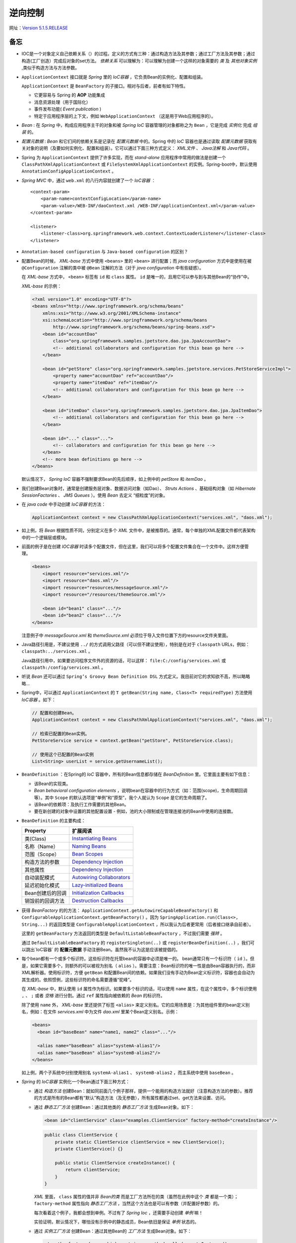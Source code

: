 逆向控制
=====================

网址：`Version 5.1.5.RELEASE <https://docs.spring.io/spring-framework/docs/5.1.5.RELEASE/spring-framework-reference/core.html>`_

备忘
^^^^^^^^^^^^
- IOC是一个对象定义自己依赖关系（）的过程。定义的方式有三种：通过构造方法及其参数；通过工厂方法及其参数；通过构造(工厂创造）完成后对象的set方法。 `依赖关系` 可以理解为：可以理解为创建一个这样的对象需要的 `类` 及 `其他对象实例` ,类似于构造方法与方法参数。
- ``ApplicationContext`` 接口就是 *Spring* 里的 `IoC容器` ，它负责Bean的实例化、配置和组装。

  ``ApplicationContext`` 是 ``BeanFactory`` 的子接口。相对与后者，前者有如下特性。

  - 它更容易与 Spring 的 **AOP** 功能集成
  - 消息资源处理（用于国际化）
  - 事件发布功能( `Event publication` )
  - 特定于应用程序层的上下文，例如 ``WebApplicationContext`` （这是用于Web应用程序的）。

- `Bean` : 在 `Spring` 中，构成应用程序主干的对象和被 `Spring IoC` 容器管理的对象都称之为 ``Bean`` ，它是完成 `实例化` 完成 `组装` 的。
- `配置元数据` : `Bean` 和它们间的依赖关系是记录在 `配置元数据` 中的。Spring 中的 `IoC` 容器也是通过读取 `配置元数据` 获取有关对象的说明（及要如何实例化、配置和组装）。它可以通过下面三种方式定义： `XML文件` 、 `Java注解` 和 `Java代码` 。
- Spring 为 ``ApplicationContext`` 提供了许多实现，而在 `stand-alone` 应用程序中常用的做法是创建一个 ``ClassPathXmlApplicationContext`` 或 ``FileSystemXmlApplicationContext`` 的实例。Spring-boot中，默认使用 ``AnnotationConfigApplicationContext`` 。
- `Spring MVC` 中，通过 ``web.xml`` 的八行内容就创建了一个 `IoC容器` ： ::

    <context-param>
        <param-name>contextConfigLocation</param-name>
        <param-value>/WEB-INF/daoContext.xml /WEB-INF/applicationContext.xml</param-value>
    </context-param>

    <listener>
        <listener-class>org.springframework.web.context.ContextLoaderListener</listener-class>
    </listener>

- ``Annotation-based configuration`` 与 ``Java-based configuration`` 的区别？
- 配置Bean的时候， `XML-base` 方式中使用 ``<beans>`` 里的 ``<bean>`` 进行配置；而 `java configuration` 方式中是使用在被 ``@Configuration`` 注解的类中被 ``@Bean`` 注解的方法（对于 `java configuration` 中有些疑惑）。

  在 `XML-base` 方式中， ``<bean>`` 标签有 ``id`` 和 ``class`` 属性。 ``id`` 是唯一的，且用它可以参与到与其他Bean的“协作”中。

  `XML-base` 的示例：

  .. code-block:: xml

    <?xml version="1.0" encoding="UTF-8"?>
    <beans xmlns="http://www.springframework.org/schema/beans"
        xmlns:xsi="http://www.w3.org/2001/XMLSchema-instance"
        xsi:schemaLocation="http://www.springframework.org/schema/beans
            http://www.springframework.org/schema/beans/spring-beans.xsd">
        <bean id="accountDao"
            class="org.springframework.samples.jpetstore.dao.jpa.JpaAccountDao">
            <!-- additional collaborators and configuration for this bean go here -->
        </bean>

        <bean id="petStore" class="org.springframework.samples.jpetstore.services.PetStoreServiceImpl">
            <property name="accountDao" ref="accountDao"/>
            <property name="itemDao" ref="itemDao"/>
            <!-- additional collaborators and configuration for this bean go here -->
        </bean>

        <bean id="itemDao" class="org.springframework.samples.jpetstore.dao.jpa.JpaItemDao">
            <!-- additional collaborators and configuration for this bean go here -->
        </bean>

        <bean id="..." class="...">
            <!-- collaborators and configuration for this bean go here -->
        </bean>
        <!-- more bean definitions go here -->
    </beans>

  默认情况下， `Spring IoC` 容器不强制要求Bean的先后顺序，如上例中的 `petStore` 和 `itemDao` 。

- 我们创建Bean对象时，通常是创建服务层对象、数据访问对象（如Dao）、 `Struts Actions` 、基础结构对象（如 `Hibernate SessionFactories` 、 `JMS Queues` ）。使用 `Bean` 去定义 “细粒度”的对象。
- 在 `java code` 中手动创建 `IoC容器` 的方法：

  .. code-block:: java

    ApplicationContext context = new ClassPathXmlApplicationContext("services.xml", "daos.xml");

- 如上例，将 `Bean` 根据性质不同，分别定义在多个 `XML` 文件中，是被推荐的。通常，每个单独的XML配置文件都代表架构中的一个逻辑层或模块。
- 前面的例子是在创建 `IOC容器` 时读多个配置文件，但在这里，我们可以将多个配置文件集合在一个文件中。这样方便管理。

  .. code-block:: xml

    <beans>
        <import resource="services.xml"/>
        <import resource="daos.xml"/>
        <import resource="resources/messageSource.xml"/>
        <import resource="/resources/themeSource.xml"/>

        <bean id="bean1" class="..."/>
        <bean id="bean2" class="..."/>
    </beans>

  注意例子中 `messageSource.xml` 和 `themeSource.xml` 必须位于导入文件位置下方的resource文件夹里面。

- Java路径引用是，不建议使用 ``../`` 的方式调用父路径（可以但不建议使用），特别是在对于 ``classpath`` URLs，例如： ``classpath:../services.xml`` 。

  Java路径引用中，如果要访问程序文件外的资源的话，可以这样： ``file:C:/config/services.xml`` 或 ``classpath:/config/services.xml`` 。

- 听说 `Bean` 还可以通过 ``Spring’s Groovy Bean Definition DSL`` 方式定义。我目前对它的求知欲不高，所以略略略...
- Spring中，可以通过 ``ApplicationContext`` 的 ``T getBean(String name, Class<T> requiredType)`` 方法使用 `IoC容器` 。如下：

  .. code-block:: java

    // 配置和创建Bean。
    ApplicationContext context = new ClassPathXmlApplicationContext("services.xml", "daos.xml");

    // 检索已配置的Bean实例。
    PetStoreService service = context.getBean("petStore", PetStoreService.class);

    // 使用这个已配置的Bean实例
    List<String> userList = service.getUsernameList();

- ``BeanDefinition`` ：在Spring的 `IoC` 容器中，所有的Bean信息都存储在 `BeanDefinition` 里。它里面主要有如下信息：

  - 该Bean的实现类。
  - `Bean behavioral configuration elements` ，说明bean在容器中的行为方式（如：范围(scope)，生命周期回调等）。其中 ``Scope`` 的默认选项是“单例”和“原型”，我个人就认为 ``Scope`` 是它的生命周期了。
  - 该Bean的依赖项：及执行工作需要的其他Bean。
  - 要在新创建的对象中设置的其他配置设置 - 例如，池的大小限制或在管理连接池的Bean中使用的连接数。

- ``BeanDefinition`` 的主要构成：

  +--------------------------+-----------------------------------------+
  | Property                 |   扩展阅读                              |
  +==========================+=========================================+
  | 类(Class)                | `Instantiating Beans`_                  |
  +--------------------------+-----------------------------------------+
  | 名称（Name）             | `Naming Beans`_                         |
  +--------------------------+-----------------------------------------+
  | 范围（Scope）            | `Bean Scopes`_                          |
  +--------------------------+-----------------------------------------+
  | 构造方法的参数           | `Dependency Injection`_                 |
  +--------------------------+-----------------------------------------+
  | 其他属性                 | `Dependency Injection`_                 |
  +--------------------------+-----------------------------------------+
  | 自动装配模式             | `Autowiring Collaborators`_             |
  +--------------------------+-----------------------------------------+
  | 延迟初始化模式           | `Lazy-initialized Beans`_               |
  +--------------------------+-----------------------------------------+
  | Bean创建后的回调         | `Initialization Callbacks`_             |
  +--------------------------+-----------------------------------------+
  | 销毁前的回调方法         | `Destruction Callbacks`_                |
  +--------------------------+-----------------------------------------+

.. _Instantiating Beans: https://docs.spring.io/spring-framework/docs/5.1.5.RELEASE/spring-framework-reference/core.html#beans-factory-class
.. _Naming Beans: https://docs.spring.io/spring-framework/docs/5.1.5.RELEASE/spring-framework-reference/core.html#beans-beanname
.. _Bean Scopes: https://docs.spring.io/spring-framework/docs/5.1.5.RELEASE/spring-framework-reference/core.html#beans-factory-scopes
.. _Dependency Injection: https://docs.spring.io/spring-framework/docs/5.1.5.RELEASE/spring-framework-reference/core.html#beans-factory-collaborators
.. _Autowiring Collaborators: https://docs.spring.io/spring-framework/docs/5.1.5.RELEASE/spring-framework-reference/core.html#beans-factory-autowire
.. _Lazy-initialized Beans: https://docs.spring.io/spring-framework/docs/5.1.5.RELEASE/spring-framework-reference/core.html#beans-factory-lazy-init
.. _Initialization Callbacks: https://docs.spring.io/spring-framework/docs/5.1.5.RELEASE/spring-framework-reference/core.html#beans-factory-lifecycle-initializingbean
.. _Destruction Callbacks: https://docs.spring.io/spring-framework/docs/5.1.5.RELEASE/spring-framework-reference/core.html#beans-factory-lifecycle-disposablebean

- 获得 `BeanFactory` 的的方法： ``ApplicationContext.getAutowireCapableBeanFactory()`` 和 ``ConfigurableApplicationContext.getBeanFactory()`` 。因为 ``SpringApplication.run(Class<>, String...)`` 的返回类型是 ``ConfigurableApplicationContext`` ，所以我认为后者更常用（后者接口继承自前者）。

  这里的 ``getBeanFactory`` 方法返回的类型是 ``DefaultListableBeanFactory`` ，不过我们需要 `强转` 。

  通过 ``DefaultListableBeanFactory`` 的 ``registerSingleton(..)`` 或 ``registerBeanDefinition(..)`` ，我们可以跳出`IoC容器` 的 **配置元数据** 手动注册Bean。虽然我不认为这是应该被提倡的。

- 每个bean都有一个或多个标识符。这些标识符在托管bean的容器中必须是唯一的。 bean通常只有一个标识符（ ``id`` ）。但是，如果它需要多个，则额外的可以被视为别名（ ``alias`` ）。需要注意：Bean标识符的唯一性是由Bean容器执行的，而非XML解析器。使用标识符，方便 ``getBean`` 和配置Bean间的依赖。如果我们没有手动为Bean定义标识符，容器也会自动为其生成的。依照惯例，这些标识符的命名需要遵循“驼峰”。

  在 `XML-base` 中，默认使用 ``id`` 属性作为标识。如果要多个标识的话，可以使用 ``name`` 属性，在这个属性中，多个标识使用 ``,`` 、 ``;`` 或者 `空格` 进行分割。通过 ``ref`` 属性指向被依赖的 *Bean* 的标识符。

  除了使用 ``name`` 外， `XML-base` 里还提供了标签 ``<alias>`` 来定义别名。它的应用场景是：为其他组件里的bean定义别名，例如：在文件 `services.xml` 中为文件 `dao.xml` 里某个Bean定义别名。示例：

  .. code-block:: xml

    <beans>
      <bean id="baseBean" name="name1, name2" class="..."/>

      <alias name="baseBean" alias="systemA-alias1"/>
      <alias name="baseBean" alias="systemB-alias2"/>
    </beans>

  如上例，两个子系统中分别使用别名 ``systemA-alias1`` 、 ``systemB-alias2`` ，而主系统中使用 ``baseBean`` 。

- `Spring` 的 `IoC容器` 实例化一个Bean通过下面三种方式：

  - 通过 *构造方法* 创建Bean：就如同前面几个例子那样，提供一个能用的构造方法就好（注意构造方法的参数）。推荐的方式是所有的Bean都有“默认”构造方法（及无参数），所有属性都通过set、get方法来设置、访问。
  - 通过 *静态工厂方法* 创建Bean：通过其他类的 *静态工厂方法* 生成Bean对象。如下：

    .. code-block:: xml

      <bean id="clientService" class="examples.ClientService" factory-method="createInstance"/>

    .. code-block:: java

      public class ClientService {
          private static ClientService clientService = new ClientService();
          private ClientService() {}

          public static ClientService createInstance() {
              return clientService;
          }
      }

    `XML` 里面， ``class`` 属性的值并非 *Bean的类* 而是工厂方法所在的类（虽然在此例中这个 *类* 都是一个类）； ``factory-method`` 属性指向 *静态工厂方法* ，当然这个方法也是可以有参数（并配置好参数）的。

    每次看着这个例子，我都会想到单例。不过有了 `Spring Ioc` ，还需要手动创建 *单例* 嘛！

    实验证明，默认情况下，哪怕没有示例中的静态成员，Bean依旧是保证 *单例* 状态的。

  - 通过 *实例工厂方法* 创建Bean：通过其他Bean的 *工厂方法* 生成Bean对象。如下：

    .. code-block:: xml

      <!-- the factory bean, which contains a method called createInstance() -->
      <bean id="serviceLocator" class="examples.DefaultServiceLocator">
          <!-- inject any dependencies required by this locator bean -->
      </bean>

      <!-- the bean to be created via the factory bean -->
      <bean id="clientService" factory-bean="serviceLocator" factory-method="createClientServiceInstance"/>
      <bean id="accountService" factory-bean="serviceLocator" factory-method="createAccountServiceInstance"/>

    .. code-block:: java

      public class DefaultServiceLocator {
          private static ClientService clientService = new ClientServiceImpl();
          private static AccountService accountService = new AccountServiceImpl();

          public ClientService createClientServiceInstance() {
              return clientService;
          }

          public AccountService createAccountServiceInstance() {
              return accountService;
          }
      }

    `XML` 里，第一个 *Bean* 是 *工厂方法* 所在的类。第二个Bean中 ``factory-bean`` 属性指向 *工厂方法* 所在的Bean（及第一个Bean）， ``factory-method`` 属性是 *工厂方法* 的名称。

    注意，如示例所示，一个 *工厂对象* 中可以放多个工厂方法。

    实验证明，默认情况下，哪怕没有示例中的静态成员，Bean依旧是保证 *单例* 状态的。

- 注意：在名称中使用 ``$`` 字符可以将嵌套类名与外部类名分开。场景：加入我们有一个类 ``com.example.SomeThing`` ，它里面还有一个静态类 ``OtherThing`` 。如果要对 ``OtherThing`` 进行Bean注册，需要在 `XML` 里这样写：

  .. code-block:: xml

    <bean id="otherThing" class="com.example.SomeThing$OtherThing"/>

- **依赖注入** ( *DI* )：几乎所有的项目都会出现，想要创建某个Bean时，需要某些其他的Bean或值作为参数成为这个Bean的 *成员* 。我们定义这些Bean的过程，就被成为 **依赖注入** 。
- *依赖注入* 有三种方式：

  - 通过构造方法的参数。 ``<constructor-arg>``
  - 通过工程方法的参数。 ``<constructor-arg>``
  - 通过set方法。 ``<property>``

- 三种注入的例子对比：

  - 构造方法注入：

    .. code-block:: xml

      <bean id="exampleBean" class="examples.ExampleBean">
          <!-- constructor injection using the nested ref element -->
          <constructor-arg>
              <ref bean="anotherExampleBean"/>
          </constructor-arg>

          <!-- constructor injection using the neater ref attribute -->
          <constructor-arg ref="yetAnotherBean"/>
          <constructor-arg type="int" value="1"/>
      </bean>

      <bean id="anotherExampleBean" class="examples.AnotherBean"/>
      <bean id="yetAnotherBean" class="examples.YetAnotherBean"/>

    .. code-block:: java

      public class ExampleBean {
          private AnotherBean beanOne;
          private YetAnotherBean beanTwo;
          private int i;

          public ExampleBean(
              AnotherBean anotherBean, YetAnotherBean yetAnotherBean, int i) {
              this.beanOne = anotherBean;
              this.beanTwo = yetAnotherBean;
              this.i = i;
          }
      }

  - *setter* 方法注入：

    .. code-block:: xml

      <bean id="exampleBean" class="examples.ExampleBean">
          <!-- setter injection using the nested ref element -->
          <property name="beanOne">
              <ref bean="anotherExampleBean"/>
          </property>

          <!-- setter injection using the neater ref attribute -->
          <property name="beanTwo" ref="yetAnotherBean"/>
          <property name="integerProperty" value="1"/>
      </bean>

      <bean id="anotherExampleBean" class="examples.AnotherBean"/>
      <bean id="yetAnotherBean" class="examples.YetAnotherBean"/>

    .. code-block:: java

      public class ExampleBean {
          private AnotherBean beanOne;
          private YetAnotherBean beanTwo;
          private int i;

          public void setBeanOne(AnotherBean beanOne) {
              this.beanOne = beanOne;
          }
          public void setBeanTwo(YetAnotherBean beanTwo) {
              this.beanTwo = beanTwo;
          }
          public void setIntegerProperty(int i) {
              this.i = i;
          }
      }

  - 工厂方法注入（已经静态方法为例）：

    .. code-block:: xml

      <bean id="exampleBean" class="examples.ExampleBean" factory-method="createInstance">
          <constructor-arg ref="anotherExampleBean"/>
          <constructor-arg ref="yetAnotherBean"/>
          <constructor-arg value="1"/>
      </bean>

      <bean id="anotherExampleBean" class="examples.AnotherBean"/>
      <bean id="yetAnotherBean" class="examples.YetAnotherBean"/>

    .. code-block:: java

      public class ExampleBean {
          // a private constructor
          private ExampleBean(...) {
              ...
          }

          // a static factory method; the arguments to this method can be
          // considered the dependencies of the bean that is returned,
          // regardless of how those arguments are actually used.
          public static ExampleBean createInstance (
              AnotherBean anotherBean, YetAnotherBean yetAnotherBean, int i)
          {

              ExampleBean eb = new ExampleBean (...);
              // some other operations...
              return eb;
          }
      }

    工厂方法的参数依旧使用标签 ``<constructor-arg/>`` 进行配置。

- 在 *通过构造方法的参数* 进行依赖注入的时候，需要注意默认情况下提供参数的顺序（ ``<constructor-arg>`` 的顺序）与构造方法的参数顺序一致，特别是存在两个类型相同的参数时。不过如何参数的类型不同， `IoC容器` 会根据参数类型，将其与构造方法的参数进行匹配。 **我推荐两者的顺序保持一致** 。
- 在 *通过构造方法的参数* 中，为了保证参数不会混乱，除了让其顺序与构造方法的顺序保持一致这种方式外，可以通通过 ``name`` 参数和 ``index`` 参数这两种方式，前者对应参数名称，后者对应参数顺序。

  - 使用 ``name`` 方式时，需要要注意在编译时开启 ``debug flag`` ，或者在构造方法上使用注解 ``@ConstructorProperties`` 如：

    .. code-block:: java

      public class ExampleBean {
          @ConstructorProperties({"years", "ultimateAnswer"})
          public ExampleBean(int years, String ultimateAnswer) {...}
      }

  - 使用 ``index`` 方式时，需要注意它的 *下标* 是从 ``0`` 开始的。

- 如果构造方法的某些参数是 *基本类型* 。就需要借助属性 ``type`` 和 ``value`` 了。如：

  .. code-block:: xml

    <bean id="exampleBean" class="examples.ExampleBean">
        <constructor-arg type="int" value="7500000"/>
        <constructor-arg type="java.lang.String" value="42"/>
    </bean>

  我们也可以通过 ``index`` 属性告诉容器该参数的位置，如：

  .. code-block:: xml

    <bean id="exampleBean" class="examples.ExampleBean">
        <constructor-arg index="0" value="7500000"/>
        <constructor-arg index="1" value="42"/>
    </bean>

  疑问：如果是 ``Date`` 、 ``DateTimestemp`` 类型该怎么办呢？

  实际上通过 *默认顺序* 且不标明类型和名词的方式应对 *基本类型* 的参数也是可以的。虽然我 **不提倡** ，因为它容易出错，如：

  .. code-block:: xml

    <bean id="exampleBean" class="examples.ExampleBean">
        <constructor-arg value="asdfa"/>
        <constructor-arg value="7500000"/>
    </bean>

  上面的例子就会报错，因为 *容器* 无法判断这里的哪个参数的类型是 ``String`` 哪个参数的类型是 ``Integer`` ，它只会默认配置中参数的顺序有构造方法的参数顺序一致，然后就出现了将字符串 ``asdfa`` 强转为 ``Integer`` ，所以报错。

- ``BeanDefinition`` 与 ``PropertyEditor`` 一起将XML中的参数值转化为 **正确的类型** 。

  ``PropertyEditor`` 的官方实现中，大部分都是重写 ``setAsText`` 方法，在这里完成 *String -> Object* 的过程。

- 关于注解的一些备忘： ``@Component`` 、 ``@Controllder`` 、 ``@Configuration`` 注解在 `类` 上，而 ``@Bean`` 注解在 ``@Configuration`` 类的方法中。

- 在 *setter* 方法上使用 ``@Required`` 注解可以告诉容器，这里有该 Bean 必须依赖。我觉的与 Bean 类属性中的 ``@Autowired`` 一样（虽然该文档中到目前还没有说到）。
- *Spring* 的开发团队推荐使用 *构造方法注入* ，因为它保证Bean的组成（主要是依赖项、成员属性）的不可变和不会出现空依赖项。通过 *构造方法注入* ，那么在容器中构造完此对象后就是 **完整** 的了。

  需要注意的是：拥有大量 *构造参数* 的构造方法是一种 **坏** 的代码风格，它暗示了该类承担了太多的责任， **我们需要重构它** 。

  而相对的 *setter注入* 应该用于“可选”依赖项，这些依赖项是有默认值的，否则我们需要在使用该依赖项的每个位置记性 **非空检验** 。

  在使用第三方包的时候需要注意一种情况：某些依赖它只提供了一种注入接口，构造方法或setter方法。当然我怀疑还有一种情况提供的 **setter** 方法的 *方法名* 并不规范（及不是一 `set` 开头的）。

  虽然 Spring 团队推荐 *构造方法注入* ，但是我更喜欢 *setter注入* ，认为它更友好。特别是面临 **循环依赖** 的时候。

- 细说依赖解析的过程：

  - 首先创建 ``ApplicationContext`` 对象并根据 *配置数据元* （包含了所有Bean的信息）初始化该对象。
  - 将所有的Bean的依赖汇总成 **表单** （包含构造方法参数、工厂方法参数、类的成员）。在每个Bean创建时，将该信息提供给这个Bean。
  - 确保前面表单中的每个方法参数或类的成员都指向明确的 **值** 或容器中的其他Bean。
  - 将参数或成员的值转换为 *正确* 类型，然后在交给Bean。

- `Spring容器` 默认情况下，会在容器创建时首先将所有的 *作用于为单例* 的Bean 全部创建完成。当然我们可以更改为 *用到时创建* ，我觉的可以称后者为 **惰性加载单例Bean** 。

  需要注意， **依赖项之间的解决方案不匹配** 这个问题可以会发现的比较晚，及在创建相关Bean的时候才会发现。对于 **实例Bean** 和 设置为单例Bean **惰性加载** 的时候。

- **循环依赖** 只能通过 *setter注入* 来解决， *构造方法注入* 和 *工厂方法注入* 会报 ``BeanCurrentlyInCreationException`` 错误的。
- 因为 ``Spring容器`` 会尽可能晚的 *set* 属性和解析依赖，而且 *实例Bean* 是 **惰性加载** 的，所以对于相关的配置异常和依赖错误， *容器* 会发现的比较晚。

  这也是为什么 ``Spring容器`` 对于单例Bean，默认情况下是提前创建的。这样虽然花费了一些时间和内存的代价，但是我们可以提前发现配置问题（在启动时就发现而不是几天之后）。

- 还有一种方法能够提前检验是使用 ``<idref>`` 标签，它能够容器在 **部署** 的时候检查此 ``bean`` 是否存在。所以使用 ``<idref>`` 可以有效的 **防止拼写错误** 。示例：

  .. code-block:: xml

    <bean id="theTargetBean" class="..."/>

    <bean id="theClientBean" class="...">
        <property name="targetName">
            <idref bean="theTargetBean"/>
        </property>
    </bean>

  ``<idref>`` 和 ``<ref>`` 标签的 ``local`` 属性，可以在 *XML解析* 的时候（还在 *部署* 之前）检查同一个 `XML` 文件内相关bean是否存在。

  注意，在 ``4.0`` 版本之后，对 ``<idref>`` 和 ``<ref>`` 标签里的 ``local`` 属性已经不进行支持了。所以做版本迁移的时候注意 **修改为 idref 标签** 。

- ``<ref>`` 标签与 ``<idref>`` 标签类似，不过它不会强制进行 *前置检验* 。两者都是用在 ``<constructor-arg>`` 和 ``<property>`` 下，具有属性 ``local`` 、 ``bean`` 和 ``parent`` 。其中 ``local`` 前面已经说过了， ``bean`` 是指向本容器内的依赖（Bean），而 ``parent`` 是指向父容器里的依赖。下一个内容有对 ``parent`` 属性的距离， ``bean`` 属性的用法与之相似。

- 如何创建一个有层次结构的 *IoC容器* （即有父容器有子容器）。 如下：

  .. code-block:: java

    package com.example;

    public class Test {
        private Test child;

        public void setChild(Test child) {
            this.child = child;
        }

        public Test getChild() {
            return child;
        }
    }


  .. code-block:: xml

    <!-- 父容器配置 parent.xml -->
    <?xml version="1.0" encoding="UTF-8"?>
    <beans xmlns="http://www.springframework.org/schema/beans"
      xmlns:xsi="http://www.w3.org/2001/XMLSchema-instance"
      xsi:schemaLocation="http://www.springframework.org/schema/beans
            http://www.springframework.org/schema/beans/spring-beans.xsd">
      <bean id="test" class="com.example.Test">
      </bean>
      <bean id="test2" class="com.example.Test">
        <property name="child">
          <bean class="com.example.peter.test.Test">
            <property name="child">
              <!-- 这里也不能用 parent 属性，因为还是在一个容器内 -->
              <ref bean="test" />
            </property>
          </bean>
        </property>
      </bean>
    </beans>


  .. code-block:: xml

    <!-- 子容器配置 child.xml -->
    <?xml version="1.0" encoding="UTF-8"?>
    <beans xmlns="..." xmlns:xsi="..." xsi:schemaLocation="...">
      <bean id="child" class="com.example.Test">
        <property name="child">
          <ref parent="test"/>
        </property>
      </bean>
    </beans>

  .. code-block:: java

    public class Main {
        public static void main(String[] args) {
            // 创建父容器
            ClassPathXmlApplicationContext context = new ClassPathXmlApplicationContext("bean.xml");
            // 创建子容器
            ClassPathXmlApplicationContext childContext = new ClassPathXmlApplicationContext(new String[] {"child.xml"}, context);

            Test test = context.getBean("test", Test.class);
            System.out.println(test);

            Test child = childContext.getBean("child", Test.class);
            System.out.println(child);
            System.out.println(child.getChild());
        }
    }

  注意：通过 ``<import>`` 引入的XML文件 *不是* 子容器，这两个配置文件实际上是被同一个容器读取解析的。

- **内部Bean** 上面的例子中， ``parent.xml`` 文件里的Bean ``test2`` 里面就由一个 *内部Bean* 。

  它不需要 ``id`` 和 ``name`` 属性，因为外部的其他Bean关联不到它。

  一般 *内部Bean* 与包含它的Bean共享作用域( *Scope* )，同期创建与销毁。

  一种不常见的情况，例如请求域( ``request-scope`` )。 **这里的内容我没有读懂** ，也没有找到相关的解释。它的意思是如下吗？在请求域中，对于一个包含 *单例Bean* 的内部Bean，它虽然伴随包含它的Bean一起创建，但是 **销毁回调** 让他参与到整个请求域的生命周期中，而不是随着 *包含它的Bean* 一起销毁。

- *容器* 对 *集合类型* ( ``Properties`` 、 ``Map`` 、 ``Set`` 、 ``List`` 、 ``Array`` 等）的配置举例：

  .. code-block:: xml

    <bean id="mappings"
        class="org.springframework.beans.factory.config.PropertyPlaceholderConfigurer">

        <!-- typed as a java.util.Properties -->
        <property name="properties">
            <value>
                jdbc.driver.className=com.mysql.jdbc.Driver
                jdbc.url=jdbc:mysql://localhost:3306/mydb
            </value>
        </property>
    </bean>

  例子中注意 ``<value>`` 标签的内容。

  容器会使用 ``PropertyEditor`` 对value的值进行转换。如果我们的项目中有 **新的自定义类型** ，不要忘了定义对应的 **PropertyEditor** 。

  这里还有个例子：

  .. code-block:: xml

    <bean id="moreComplexObject" class="example.ComplexObject">
      <!-- results in a setAdminEmails(java.util.Properties) call -->
      <property name="adminEmails">
        <props>
          <prop key="administrator">administrator@example.org</prop>
          <prop key="support">support@example.org</prop>
          <prop key="development">development@example.org</prop>
        </props>
      </property>
      <!-- results in a setSomeList(java.util.List) call -->
      <property name="someList">
        <list>
          <value>a list element followed by a reference</value>
          <ref bean="myDataSource" />
        </list>
      </property>
      <!-- results in a setSomeMap(java.util.Map) call -->
      <property name="someMap">
        <map>
          <entry key="an entry" value="just some string"/>
          <entry key ="a ref" value-ref="myDataSource"/>
        </map>
      </property>
      <!-- results in a setSomeSet(java.util.Set) call -->
      <property name="someSet">
        <set>
          <value>just some string</value>
          <ref bean="myDataSource" />
        </set>
      </property>
    </bean>

  `Map` 的 `key` 或 `value` 、 `Set` 的 `value` 可以是如下的元素： ::

    bean | ref | idref | list | set | map | props | value | null

- **集合合并** ( ``Collection Merging`` )

  子集合可以与父集合的内容进行合并，重复内容进行覆盖。开启的方式是 ``merge`` 属性 ( ``merge=true`` ) 如：

  .. code-block:: xml

    <beans>
      <bean id="parent" abstract="true" class="example.ComplexObject">
        <property name="adminEmails">
          <props>
            <prop key="administrator">administrator@example.com</prop>
            <prop key="support">support@example.com</prop>
          </props>
        </property>
      </bean>
      <bean id="child" parent="parent">
        <property name="adminEmails">
          <!-- the merge is specified on the child collection definition -->
          <props merge="true">
            <prop key="sales">sales@example.com</prop>
            <prop key="support">support@example.co.uk</prop>
          </props>
        </property>
      </bean>
    <beans>

  ``merge`` 属性的定义需要在 **低集合** 上定义，否则无效。

  ``<list>`` 元素的merge结果还是有 **顺序** 的，是父集合的元素在前，子集合的元素在后。注意 ``Array`` 与 ``List`` 的配置文件中的配置格式是 *一样* 的。

- XML配置文件中 *空* 与 *Null* 的表述（以String为例）：

  .. code-block:: xml

    <bean id="one" class="ExampleBean">
        <property name="email" value=""/>
    </bean>
    <bean id="two" class="ExampleBean">
        <property name="email">
            <null/>
        </property>
    </bean>

- XML配置文件中还有 ``p-namespace`` 和 ``p-namespace`` 两个命名空间，不过我排斥它。示例如下：

  .. code-block:: xml

    <beans xmlns="..." xmlns:xsi="..." xsi:schemaLocation="...">
      <bean name="john-classic" class="com.example.Person">
        <property name="name" value="John Doe"/>
        <property name="spouse" ref="jane"/>
      </bean>

      <!-- p-命名空间，定义了两个属性，其中一个属性还依赖了其他Bean -->
      <bean name="john-modern"
        class="com.example.Person"
        p:name="John Doe"
        p:spouse-ref="jane"/>

      <bean name="jane" class="com.example.Person">
        <property name="name" value="Jane Doe"/>
      </bean>

      <!-- c-命名空间示例 -->
      <!-- traditional declaration with optional argument names -->
      <bean id="beanOne" class="x.y.ThingOne">
         <constructor-arg name="thingTwo" ref="beanTwo"/>
         <constructor-arg name="thingThree" ref="beanThree"/>
         <constructor-arg name="email" value="something@somewhere.com"/>
      </bean>

      <!-- c-namespace declaration with argument names -->
      <bean id="beanOne" class="x.y.ThingOne" c:thingTwo-ref="beanTwo"
        c:thingThree-ref="beanThree" c:email="something@somewhere.com"/>

      <!-- 以下标定位构造方法参数 -->
      <bean id="beanOne" class="x.y.ThingOne" c:_0-ref="beanTwo" c:_1-ref="beanThree"
        c:_2="something@somewhere.com"/>

      <bean id="beanTwo" class="x.y.ThingTwo"/>
      <bean id="beanThree" class="x.y.ThingThree"/>
    </beans>

- **复合属性名称** ，我能够明白它的用意，但是从未见过用它的场景：

  .. code-block:: xml

    <bean id="something" class="things.ThingOne">
        <property name="fred.bob.sammy" value="123" />
    </bean>

- ``depends-on`` 属性：当Bean的某个 *依赖项* 没有通过任何注入方式（ *构造方法注入* 等）显式注入时。如：

  .. code-block:: xml

    <bean id="beanOne" class="ExampleBean" depends-on="manager,accountDao">
      <property name="manager" ref="manager" />
    </bean>

    <bean id="manager" class="ManagerBean" />
    <bean id="accountDao" class="x.y.jdbc.JdbcAccountDao" />

  如例子中所示，如果有多个依赖时，可以使用 ``,`` 、 ``;`` 或 `空格` 分开。

  ``depends-on`` 不仅可以定义Bean构造时的依赖关系，还可以销毁时的顺序。及 *被依赖的Bean* 要先于 *当前Bean* 进行销毁。注意：这个说法只实用于 **单例Bean** 。

- Bean的 **惰性加载** 或 **惰性初始化** 。可在 ``<bean>`` 标签上设置 ``lazy-init`` 属性 ( ``true`` or ``false`` )，定义某个Bean的初始化时间。也可以在 ``<beans>`` 标签上设置 ``default-lazy-init`` 属性，设置所有Bean的默认初始化时间。例如：

  .. code-block:: xml

    <!-- 默认情况下索引的Bean都是惰性初始化 -->
    <beans default-lazy-init="true">
      <!-- 根据默认设置这个Bean惰性初始化 -->
      <bean id="defult.set" class="com.something.ExpensiveToCreateBean"/>

      <!-- 显式设置这个Bean惰性初始化 -->
      <bean id="lazy" class="com.something.ExpensiveToCreateBean" lazy-init="true"/>

      <!-- 显式设置这个Bean提前初始化 -->
      <bean name="not.lazy" class="com.something.AnotherBean"/>

      <!-- 这个Bean不是单例Bean，所以 default-lazy-init 对齐无效，它一直是惰性初始化的 -->
      <bean name="not.singleton" class="com.something.AnotherBean" scope="property"/>
    </beans>

  注意这里的设置只对 **单例Bean** 有效。

- spring BeanFactory层次结构UML图

  |beanfactory_uml|

.. |beanfactory_uml| image:: /images/spring/BeanFactory\ UML.png
   :width: 100%

英语
^^^^^^^^^^^^^^^^^^^^^^^

没有读懂的句式。
#######################
- While XML has been the traditional format for defining configuration metadata, you can instruct the container to use Java annotations or code as the metadata format by providing a small amount of XML configuration to declaratively enable support for these additional metadata formats.
- XML-based configuration metadata configures these beans as <bean/> elements inside a top-level <beans/> element. Java configuration typically uses @Bean-annotated methods within a @Configuration class.
- Motivations for not supplying a name are related to using inner beans and autowiring collaborators.
- This process is fundamentally the inverse (hence the name, Inversion of Control) of the bean itself controlling the instantiation or location of its dependencies on its own by using direct construction of classes or the Service Locator pattern.
- A common place (at least in versions earlier than Spring 2.0) where the <idref/> element brings value is in the configuration of AOP interceptors in a ProxyFactoryBean bean definition. Using <idref/> elements when you specify the interceptor names prevents you from misspelling an interceptor ID.
- As a corner case, it is possible to receive destruction callbacks from a custom scope — for example, for a request-scoped inner bean contained within a singleton bean. The creation of the inner bean instance is tied to its containing bean, but destruction callbacks let it participate in the request scope’s lifecycle. This is not a common scenario. Inner beans typically simply share their containing bean’s scope.


比较难懂的句子
########################
- Even the simplest application has a few objects that work together to present what the end-user sees as a coherent application
-  This next section explains how you go from defining a number of bean definitions that stand alone to a fully realized application where objects collaborate to achieve a goal.
- Code is cleaner with the DI principle, and decoupling is more effective when objects are provided with their dependencies. The object does not look up its dependencies and does not know the location or class of the dependencies. As a result, your classes become easier to test, particularly when the dependencies are on interfaces or abstract base classes, which allow for stub or mock implementations to be used in unit tests.
